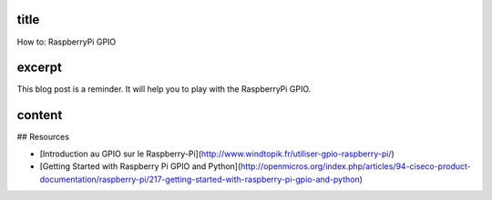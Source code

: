 title
-----

How to: RaspberryPi GPIO

excerpt
-------

This blog post is a reminder.
It will help you to play with the RaspberryPi GPIO.

content
-------

## Resources

* [Introduction au GPIO sur le Raspberry-Pi](http://www.windtopik.fr/utiliser-gpio-raspberry-pi/)
* [Getting Started with Raspberry Pi GPIO and Python](http://openmicros.org/index.php/articles/94-ciseco-product-documentation/raspberry-pi/217-getting-started-with-raspberry-pi-gpio-and-python)
